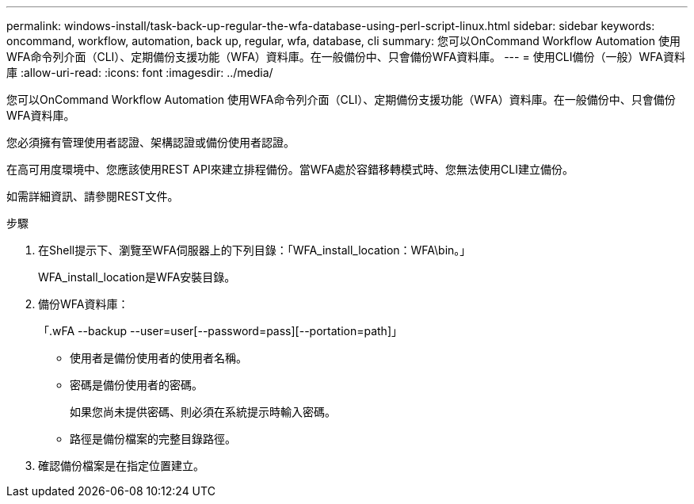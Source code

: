---
permalink: windows-install/task-back-up-regular-the-wfa-database-using-perl-script-linux.html 
sidebar: sidebar 
keywords: oncommand, workflow, automation, back up, regular, wfa, database, cli 
summary: 您可以OnCommand Workflow Automation 使用WFA命令列介面（CLI）、定期備份支援功能（WFA）資料庫。在一般備份中、只會備份WFA資料庫。 
---
= 使用CLI備份（一般）WFA資料庫
:allow-uri-read: 
:icons: font
:imagesdir: ../media/


[role="lead"]
您可以OnCommand Workflow Automation 使用WFA命令列介面（CLI）、定期備份支援功能（WFA）資料庫。在一般備份中、只會備份WFA資料庫。

您必須擁有管理使用者認證、架構認證或備份使用者認證。

在高可用度環境中、您應該使用REST API來建立排程備份。當WFA處於容錯移轉模式時、您無法使用CLI建立備份。

如需詳細資訊、請參閱REST文件。

.步驟
. 在Shell提示下、瀏覽至WFA伺服器上的下列目錄：「WFA_install_location：WFA\bin。」
+
WFA_install_location是WFA安裝目錄。

. 備份WFA資料庫：
+
「.wFA --backup --user=user[--password=pass][--portation=path]」

+
** 使用者是備份使用者的使用者名稱。
** 密碼是備份使用者的密碼。
+
如果您尚未提供密碼、則必須在系統提示時輸入密碼。

** 路徑是備份檔案的完整目錄路徑。


. 確認備份檔案是在指定位置建立。

